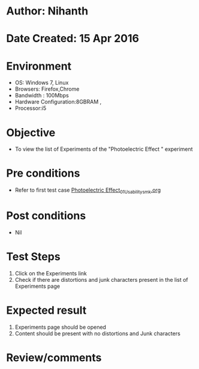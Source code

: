 * Author: Nihanth
* Date Created: 15 Apr 2016
* Environment
  - OS: Windows 7, Linux
  - Browsers: Firefox,Chrome
  - Bandwidth : 100Mbps
  - Hardware Configuration:8GBRAM , 
  - Processor:i5

* Objective
  - To view the list of Experiments of the "Photoelectric Effect " experiment

* Pre conditions
  - Refer to first test case [[https://github.com/Virtual-Labs/physical-sciences-iiith/blob/master/test-cases/integration_test-cases/Photoelectric Effect/Photoelectric Effect_01_Usability_smk.org][Photoelectric Effect_01_Usability_smk.org]]

* Post conditions
  - Nil
* Test Steps
  1. Click on the Experiments link 
  2. Check if there are distortions and junk characters present in the list of Experiments page

* Expected result
  1. Experiments page should be opened
  2. Content should be present with no distortions and Junk characters

* Review/comments


